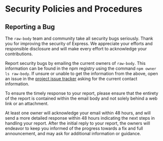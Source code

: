 * Security Policies and Procedures
:PROPERTIES:
:CUSTOM_ID: security-policies-and-procedures
:END:
** Reporting a Bug
:PROPERTIES:
:CUSTOM_ID: reporting-a-bug
:END:
The =raw-body= team and community take all security bugs seriously.
Thank you for improving the security of Express. We appreciate your
efforts and responsible disclosure and will make every effort to
acknowledge your contributions.

Report security bugs by emailing the current owners of =raw-body=. This
information can be found in the npm registry using the command
=npm owner ls raw-body=. If unsure or unable to get the information from
the above, open an issue in the
[[https://github.com/stream-utils/raw-body/issues][project issue
tracker]] asking for the current contact information.

To ensure the timely response to your report, please ensure that the
entirety of the report is contained within the email body and not solely
behind a web link or an attachment.

At least one owner will acknowledge your email within 48 hours, and will
send a more detailed response within 48 hours indicating the next steps
in handling your report. After the initial reply to your report, the
owners will endeavor to keep you informed of the progress towards a fix
and full announcement, and may ask for additional information or
guidance.
